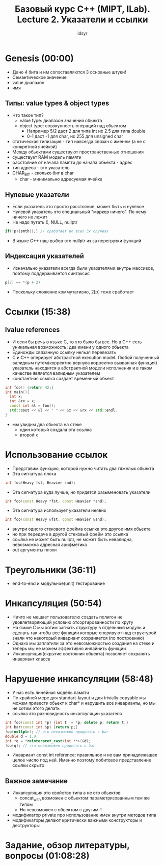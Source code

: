 #+TITLE: Базовый курс C++ (MIPT, ILab). Lecture 2. Указатели и ссылки
#+AUTHOR: idsyr
#+DESCRIPTION: B2
#+STARTUP: showeveryhing
#+OPTIONS: toc:2



* Genesis (00:00)
- Дано 4 бита и им сопоставляются 3 основные штуки!
- Семантическое значение
- value диапазон
- имя


** Типы: value types & object types
- Что такое тип?
 - value type: диапазон значений обьекта
 - object type: совокупность операций над обьектом
  - Например 5/2 даст 2 для типа int но 2.5 для типа double
  - 0-1 даст -1 для char, но 255 для unsigned char
- статическая типизация - тип навсегда связан с именем (а не с конкретной ячейкой) 
- Между обьектами существуют пространственные отношения
- существует RAM модель памяти
- расстояние от начала памяти до начала обьекта - адрес
- тип адреса - это указатель
- CHAR_BIT - сколько бит в char
 - char - минимально адресуемая ячейка


** Нулевые указатели
- Если указатель это просто расстояние, может быть и нулевое
- Нулевой указатель это специальный "маркер ничего". По нему ничего не лежит
- Не надо путать 0, NULL, nullptr
#+begin_src cpp
if(!p){smth();} // сработает во всех 3х случаях
#+end_src
- В языке С++ наш выбор это nullptr из за перегрузки функций


** Индексация указателей
- Изначально указатели всегда были указателями внутрь массивов, поэтому поддерживается синтаксис
#+begin_src cpp
p[2] == *(p + 2)
#+end_src
- Поскольку сложение коммутативно, 2[p] тоже сработает




* Ссылки (15:38)
** lvalue references
- И если бы речь о языке С, то это было бы все. Но в С++ есть уникальная возможность: два имени у одного обьекта 
- Единожды связанную ссылку нельзя перевезать
- С и С++ оперирует абстрактной execution model. Любой полученный валидным путем(корректно вернула корректно вызванная функция) указатель находится в абстрактной модели исполнения и в таком качестве является валидным указателем
- константная ссылка создает временный обьект
#+begin_src cpp
int foo() {return 42;}
int main(){
  int x;
  int &rx = x;
  const int &l = foo();
  std::cout << &l << " " << &x << &rx << std::endl;
}
#+end_src
-  мы увидим два обьекта на стеке
 - один который создала эта ссылка
 - второй x




* Использование ссылок
- Представим функцию, которой нужно читать два тяжелых обьекта
- Эта сигнатура плоха
#+begin_src cpp
int foo(Heavy fst, Heavier snd);
#+end_src


- Эта сигнатура куда лучше, но придется разыменовать указатели
#+begin_src cpp
int foo(const Heavy *fst, const Heavier *snd);
#+end_src


-  Эта сигнатура использует указатели неявно
#+begin_src cpp
int foo(const Heavy &fst, const Heavier &snd);
#+end_src


- внутри одного стекового фрейма ссылка это другое имя обьекта
- но при передаче в другой стековый фрейм это ссылка
- ссылка не может быть nullptr, не может быть невалидна, невозможна адресная арифметика
- out аргументы плохи



 
* Треугольники (36:11)
- end-to-end и модульное(unit) тестирование 




* Инкапсуляция (50:54)
- Ничто не мешает пользователю создать полигон не удовлетворяющий условию отсортированности по кругу
- На языке С мы хотим загнать структуру в отдельный модуль и сделать так чтобы все функции которые оперируют над структурой знали что некоторый инвариант сохраняется (по построению)
- Однако мы заплатили за это невозможностью создания на стеке и теперь мы не можем эффективно инлайнить функции
- Инкапсуляция(скрытие состояния обьекта) позволяет сохранять инвариант класса


 

* Нарушение инкапсуляции (58:48)
- У нас есть линейная модель памяти
- По крайней мере для standart--layout и для trivially copyable мы можем привести обьект к char* и нарушить все инварианты, но мы не хотим этого делать
- ссылка это разновидность инкапсуляции указателя
#+begin_src cpp
int foo(const int *p) {int t  = *p; delete p; return t;}
int bar(const int &p) {return p;}
foo(nullptr); // это невозможно проделать с bar
double d = 1.0;
int *q = *reinterpret_cast<int **>(&d);
foo(q); // это невозможно проделать с bar
#+end_src


 - Инвариант const int reference: правильное и не вам принадлежащее целое число под ней. Именно поэтому побитовое представление ссылки скрыто


** Важное замечание
- Инкапсуляция это свойство типа а не его обьектов
 - concat_with возможен с обьектом параметризованным тем же типом
 - Но невозможен с обьектом с другим Т
- модификатор private про использование имен внутри методов типа
- модификаторы делают критически важными конструкторы и деструкторы




* Задание, обзор литературы, вопросы (01:08:28)










